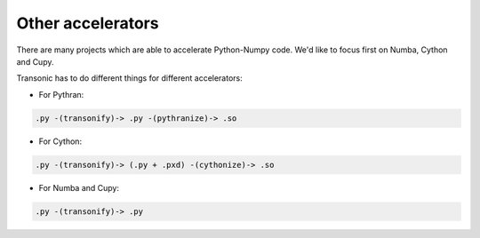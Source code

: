 Other accelerators
==================

There are many projects which are able to accelerate Python-Numpy code. We'd
like to focus first on Numba, Cython and Cupy.

Transonic has to do different things for different accelerators:

- For Pythran:

.. code ::

  .py -(transonify)-> .py -(pythranize)-> .so

- For Cython:

.. code ::

  .py -(transonify)-> (.py + .pxd) -(cythonize)-> .so

- For Numba and Cupy:

.. code ::

  .py -(transonify)-> .py
